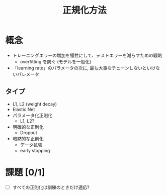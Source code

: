 # -*- org-preview-latex-image-directory: "../output/ltximages/" -*-
#+title: 正規化方法

* 概念
  - トレーニングエラーの増加を犠牲にして、テストエラーを減らすための戦略
    - overfitting を防ぐ (モデルを一般化)
  - 「learning rate」のパラメータの次に, 最も大事なチューンしないといけないパレメータ

** タイプ
   - L1, L2 (weight decay)
   - Elastic Net
   - パラメータ化正則化
     - L1, L2?
   - 明確的な正則化
     - Dropout
   - 暗黙的な正則化
     - データ拡張
     - early stopping

* 課題 [0/1]
  - [ ] すべての正則化は訓練のときだけ適応?
